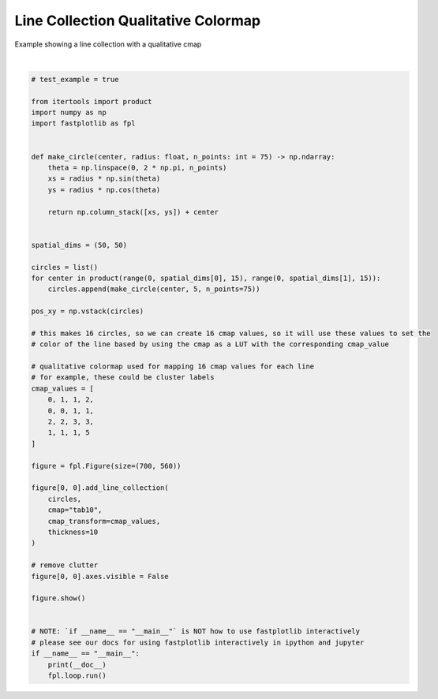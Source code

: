 
.. DO NOT EDIT.
.. THIS FILE WAS AUTOMATICALLY GENERATED BY SPHINX-GALLERY.
.. TO MAKE CHANGES, EDIT THE SOURCE PYTHON FILE:
.. "_gallery/line_collection/line_collection_cmap_values_qualitative.py"
.. LINE NUMBERS ARE GIVEN BELOW.

.. only:: html

    .. note::
        :class: sphx-glr-download-link-note

        :ref:`Go to the end <sphx_glr_download__gallery_line_collection_line_collection_cmap_values_qualitative.py>`
        to download the full example code.

.. rst-class:: sphx-glr-example-title

.. _sphx_glr__gallery_line_collection_line_collection_cmap_values_qualitative.py:


Line Collection Qualitative Colormap
====================================

Example showing a line collection with a qualitative cmap

.. GENERATED FROM PYTHON SOURCE LINES 7-63



.. image-sg:: /_gallery/line_collection/images/sphx_glr_line_collection_cmap_values_qualitative_001.webp
   :alt: line collection cmap values qualitative
   :srcset: /_gallery/line_collection/images/sphx_glr_line_collection_cmap_values_qualitative_001.webp
   :class: sphx-glr-single-img


.. rst-class:: sphx-glr-script-out

 .. code-block:: none

    /home/uutzinger/Build/fastplotlib/fastplotlib/graphics/features/_base.py:18: UserWarning: casting float64 array to float32
      warn(f"casting {array.dtype} array to float32")







|

.. code-block:: Python


    # test_example = true

    from itertools import product
    import numpy as np
    import fastplotlib as fpl


    def make_circle(center, radius: float, n_points: int = 75) -> np.ndarray:
        theta = np.linspace(0, 2 * np.pi, n_points)
        xs = radius * np.sin(theta)
        ys = radius * np.cos(theta)

        return np.column_stack([xs, ys]) + center


    spatial_dims = (50, 50)

    circles = list()
    for center in product(range(0, spatial_dims[0], 15), range(0, spatial_dims[1], 15)):
        circles.append(make_circle(center, 5, n_points=75))

    pos_xy = np.vstack(circles)

    # this makes 16 circles, so we can create 16 cmap values, so it will use these values to set the
    # color of the line based by using the cmap as a LUT with the corresponding cmap_value

    # qualitative colormap used for mapping 16 cmap values for each line
    # for example, these could be cluster labels
    cmap_values = [
        0, 1, 1, 2,
        0, 0, 1, 1,
        2, 2, 3, 3,
        1, 1, 1, 5
    ]

    figure = fpl.Figure(size=(700, 560))

    figure[0, 0].add_line_collection(
        circles,
        cmap="tab10",
        cmap_transform=cmap_values,
        thickness=10
    )

    # remove clutter
    figure[0, 0].axes.visible = False

    figure.show()


    # NOTE: `if __name__ == "__main__"` is NOT how to use fastplotlib interactively
    # please see our docs for using fastplotlib interactively in ipython and jupyter
    if __name__ == "__main__":
        print(__doc__)
        fpl.loop.run()


.. rst-class:: sphx-glr-timing

   **Total running time of the script:** (0 minutes 0.148 seconds)


.. _sphx_glr_download__gallery_line_collection_line_collection_cmap_values_qualitative.py:

.. only:: html

  .. container:: sphx-glr-footer sphx-glr-footer-example

    .. container:: sphx-glr-download sphx-glr-download-jupyter

      :download:`Download Jupyter notebook: line_collection_cmap_values_qualitative.ipynb <line_collection_cmap_values_qualitative.ipynb>`

    .. container:: sphx-glr-download sphx-glr-download-python

      :download:`Download Python source code: line_collection_cmap_values_qualitative.py <line_collection_cmap_values_qualitative.py>`

    .. container:: sphx-glr-download sphx-glr-download-zip

      :download:`Download zipped: line_collection_cmap_values_qualitative.zip <line_collection_cmap_values_qualitative.zip>`


.. only:: html

 .. rst-class:: sphx-glr-signature

    `Gallery generated by Sphinx-Gallery <https://sphinx-gallery.github.io>`_
